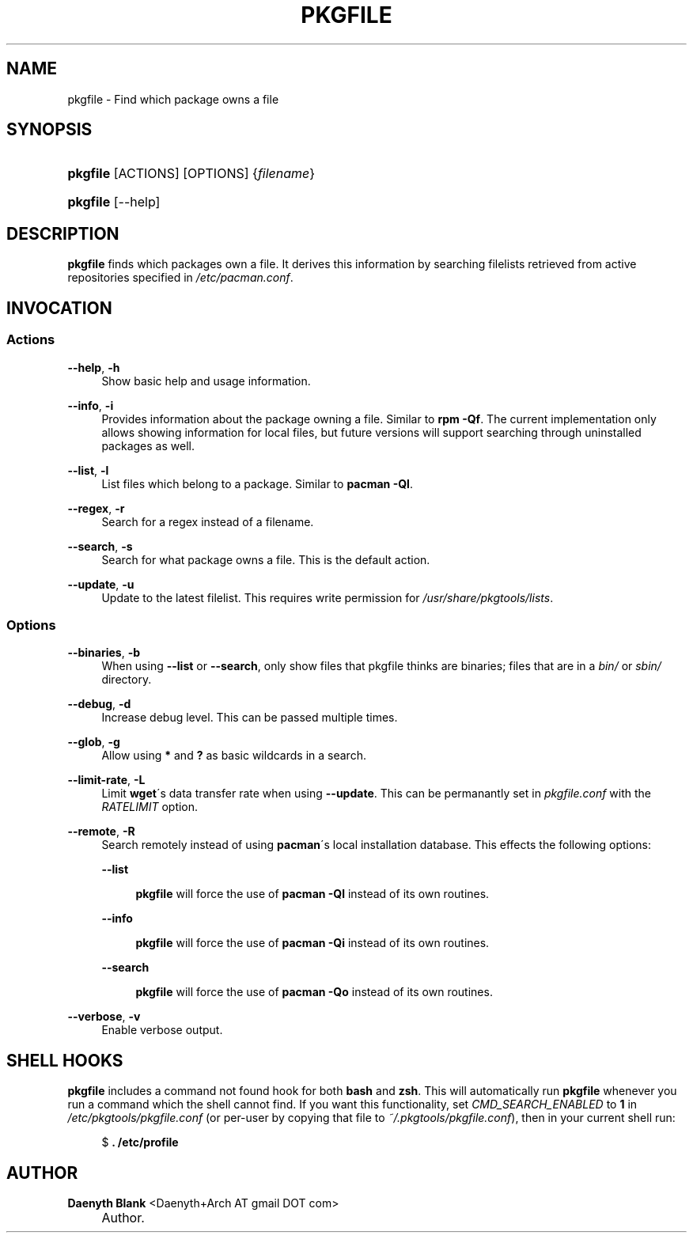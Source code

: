 .\"     Title: pkgfile
.\"    Author: Daenyth Blank <Daenyth+Arch AT gmail DOT com>
.\" Generator: DocBook XSL Stylesheets v1.73.2 <http://docbook.sf.net/>
.\"      Date: November 27, 2008
.\"    Manual: pkgtools
.\"    Source: pkgfile 7.0
.\"
.TH "PKGFILE" "1" "November 27, 2008" "pkgfile 7\.0" "pkgtools"
.\" disable hyphenation
.nh
.\" disable justification (adjust text to left margin only)
.ad l
.SH "NAME"
pkgfile - Find which package owns a file
.SH "SYNOPSIS"
.HP 8
\fBpkgfile\fR [ACTIONS] [OPTIONS] {\fIfilename\fR}
.HP 8
\fBpkgfile\fR [\-\-help]
.SH "DESCRIPTION"
.PP

\fBpkgfile\fR
finds which packages own a file\. It derives this information by searching filelists retrieved from active repositories specified in
\fI/etc/pacman\.conf\fR\.
.SH "INVOCATION"
.SS "Actions"
.PP
\fB\-\-help\fR, \fB\-h\fR
.RS 4
Show basic help and usage information\.
.RE
.PP
\fB\-\-info\fR, \fB\-i\fR
.RS 4
Provides information about the package owning a file\. Similar to
\fBrpm \-Qf\fR\. The current implementation only allows showing information for local files, but future versions will support searching through uninstalled packages as well\.
.RE
.PP
\fB\-\-list\fR, \fB\-l\fR
.RS 4
List files which belong to a package\. Similar to
\fBpacman \-Ql\fR\.
.RE
.PP
\fB\-\-regex\fR, \fB\-r\fR
.RS 4
Search for a regex instead of a filename\.
.RE
.PP
\fB\-\-search\fR, \fB\-s\fR
.RS 4
Search for what package owns a file\. This is the default action\.
.RE
.PP
\fB\-\-update\fR, \fB\-u\fR
.RS 4
Update to the latest filelist\. This requires write permission for
\fI/usr/share/pkgtools/lists\fR\.
.RE
.SS "Options"
.PP
\fB\-\-binaries\fR, \fB\-b\fR
.RS 4
When using
\fB\-\-list\fR
or
\fB\-\-search\fR, only show files that pkgfile thinks are binaries; files that are in a
\fIbin/\fR
or
\fIsbin/\fR
directory\.
.RE
.PP
\fB\-\-debug\fR, \fB\-d\fR
.RS 4
Increase debug level\. This can be passed multiple times\.
.RE
.PP
\fB\-\-glob\fR, \fB\-g\fR
.RS 4
Allow using
\fB*\fR
and
\fB?\fR
as basic wildcards in a search\.
.RE
.PP
\fB\-\-limit\-rate\fR, \fB\-L\fR
.RS 4
Limit
\fBwget\fR\'s data transfer rate when using
\fB\-\-update\fR\. This can be permanantly set in
\fIpkgfile\.conf\fR
with the
\fIRATELIMIT\fR
option\.
.RE
.PP
\fB\-\-remote\fR, \fB\-R\fR
.RS 4
Search remotely instead of using
\fBpacman\fR\'s local installation database\. This effects the following options:
.PP
\fB\-\-list\fR
.RS 4

\fBpkgfile\fR
will force the use of
\fBpacman \-Ql\fR
instead of its own routines\.
.RE
.PP
\fB\-\-info\fR
.RS 4

\fBpkgfile\fR
will force the use of
\fBpacman \-Qi\fR
instead of its own routines\.
.RE
.PP
\fB\-\-search\fR
.RS 4

\fBpkgfile\fR
will force the use of
\fBpacman \-Qo\fR
instead of its own routines\.
.RE
.RE
.PP
\fB\-\-verbose\fR, \fB\-v\fR
.RS 4
Enable verbose output\.
.RE
.SH "SHELL HOOKS"
.PP

\fBpkgfile\fR
includes a
command not found
hook for both
\fBbash\fR
and
\fBzsh\fR\. This will automatically run
\fBpkgfile\fR
whenever you run a command which the shell cannot find\. If you want this functionality, set
\fICMD_SEARCH_ENABLED\fR
to
\fB1\fR
in
\fI/etc/pkgtools/pkgfile\.conf\fR
(or per\-user by copying that file to
\fI~/\.pkgtools/pkgfile\.conf\fR), then in your current shell run:
.sp
.RS 4
.nf
$ \fB\. /etc/profile\fR
.fi
.RE
.SH "AUTHOR"
.PP
\fBDaenyth Blank\fR <\&Daenyth+Arch AT gmail DOT com\&>
.sp -1n
.IP "" 4
Author.
